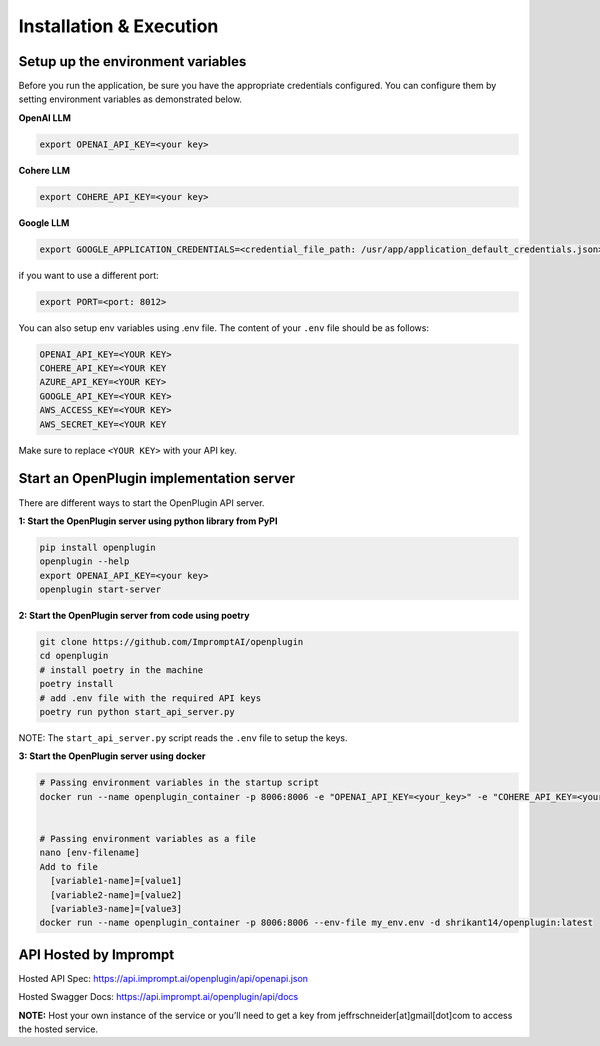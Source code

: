 ==================================
Installation & Execution
==================================


Setup up the environment variables
==================================
Before you run the application, be sure you have the appropriate credentials configured. You can configure them by setting environment variables as demonstrated below.

**OpenAI LLM**

.. code-block:: shell

    export OPENAI_API_KEY=<your key>

**Cohere LLM**

.. code-block:: shell

    export COHERE_API_KEY=<your key>

**Google LLM**

.. code-block:: shell

    export GOOGLE_APPLICATION_CREDENTIALS=<credential_file_path: /usr/app/application_default_credentials.json>

if you want to use a different port:

.. code-block:: shell

    export PORT=<port: 8012>


You can also setup env variables using .env file. The content of your ``.env`` file should be as follows:

.. code-block:: text

    OPENAI_API_KEY=<YOUR KEY>
    COHERE_API_KEY=<YOUR KEY
    AZURE_API_KEY=<YOUR KEY>
    GOOGLE_API_KEY=<YOUR KEY>
    AWS_ACCESS_KEY=<YOUR KEY>
    AWS_SECRET_KEY=<YOUR KEY

Make sure to replace ``<YOUR KEY>`` with your API key.

Start an OpenPlugin implementation server
=========================================

There are different ways to start the OpenPlugin API server.

**1: Start the OpenPlugin server using python library from PyPI**

.. code-block:: bash
  
  pip install openplugin
  openplugin --help
  export OPENAI_API_KEY=<your key>
  openplugin start-server


**2: Start the OpenPlugin server from code using poetry**

.. code-block:: bash

  git clone https://github.com/ImpromptAI/openplugin
  cd openplugin
  # install poetry in the machine
  poetry install
  # add .env file with the required API keys
  poetry run python start_api_server.py

NOTE: The ``start_api_server.py`` script reads the ``.env`` file to setup the keys.

**3: Start the OpenPlugin server using docker**

.. code-block:: bash

  # Passing environment variables in the startup script
  docker run --name openplugin_container -p 8006:8006 -e "OPENAI_API_KEY=<your_key>" -e "COHERE_API_KEY=<your_key>" -e "GOOGLE_APPLICATION_CREDENTIALS=<your_key>" -d shrikant14/openplugin:latest
  

  # Passing environment variables as a file
  nano [env-filename]
  Add to file
    [variable1-name]=[value1]
    [variable2-name]=[value2]
    [variable3-name]=[value3]
  docker run --name openplugin_container -p 8006:8006 --env-file my_env.env -d shrikant14/openplugin:latest


API Hosted by Imprompt
=========================================

Hosted API Spec: https://api.imprompt.ai/openplugin/api/openapi.json

Hosted Swagger Docs: https://api.imprompt.ai/openplugin/api/docs

**NOTE:**  Host your own instance of the service or you’ll need to get a key from jeffrschneider[at]gmail[dot]com to access the hosted service.
